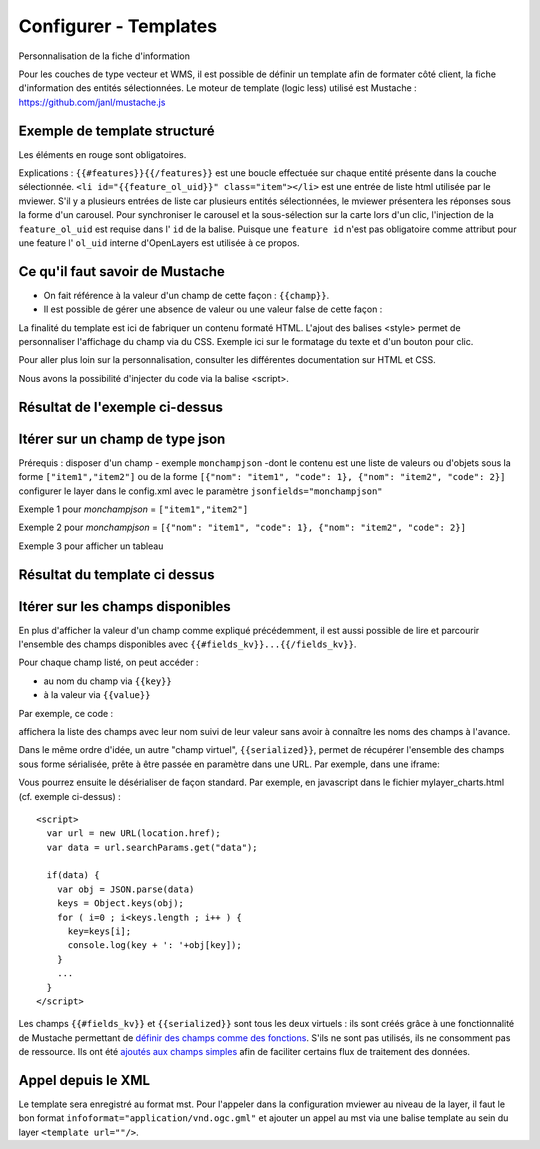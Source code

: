 .. Authors :
.. mviewer team

.. _configtpl:

Configurer - Templates
=========================


Personnalisation de la fiche d'information

Pour les couches de type vecteur et WMS, il est possible de définir un template afin de formater côté client, la fiche d'information des entités sélectionnées.
Le moteur de template (logic less) utilisé est Mustache : https://github.com/janl/mustache.js

Exemple de template structuré
--------------------------------

.. code-block:: xml
       :emphasize-lines: 1,13,15,47
       :linenos:


        {{#features}}
            <li id="{{feature_ol_uid}}" class="item">
                Exemple de formatage
                <h3 class="title-feature">{{nom}}</h3>
                <img src="{{image}}" class="img-responsive" style="margin-top:5%;" /><br/>
                <p class="text-feature">
                     <b> Surface : </b> {{surface}} ha <br/>
                </p>
                <a href="{{url}}" target="_blank" title="Lien site internet" class="but-link">
                     <span class="fa fa-globe" aria-hidden="true"></span> <b>Site Web</b>
                </a>
            </li>
        {{/features}}

        <style>
            .title-feature {
                color: #BA88A4;
                font-family:"Trebuchet MS";
                font-size:20px;
                margin-bottom:3%;
                line-height:1;
            }
            .text-feature{
                font-family:"Trebuchet MS";
                color:#555;
                font-size:13px;
                margin-top:2%;
                margin-bottom:2%;
            }
            .but-link, .but-link:focus, .but-link:hover{
                display:inline-block;
                padding:0.5em 1em;
                margin:0 0.3em 0.3em 0;
                border-radius:0.3em;
                box-sizing: border-box;
                text-decoration:none;
                font-family:'Trebuchet MS';
                font-weight:300;
                color:#FFFFFF;
                background-color:#BA88A4;
                text-align:center;
                transition: all 0.2s;
            }
            .but-link:hover{
                background-color:#b0006b;
            }
        </style>

Les éléments en rouge sont obligatoires.

Explications : ``{{#features}}{{/features}}`` est une boucle effectuée sur chaque entité présente dans la couche sélectionnée.
``<li id="{{feature_ol_uid}}" class="item"></li>`` est une entrée de liste html utilisée par le mviewer. S'il y a plusieurs entrées de liste car plusieurs entités sélectionnées, le mviewer présentera les réponses sous la forme d'un carousel.
Pour synchroniser le carousel et la sous-sélection sur la carte lors d'un clic, l'injection de la ``feature_ol_uid`` est requise dans l' ``id`` de la balise.
Puisque une ``feature id`` n'est pas obligatoire comme attribut pour une feature l' ``ol_uid`` interne d'OpenLayers est utilisée à ce propos.

Ce qu'il faut savoir de Mustache
--------------------------------

- On fait référence à la valeur d'un champ de cette façon : ``{{champ}}``.
- Il est possible de gérer une absence de valeur ou une valeur false de cette façon :

.. code-block:: xml
       :linenos:

        {{#champ2}}
            Ce texte s'affiche si champ2 contient une valeur ou est différent de false.
        {{/champ2}}

La finalité du template est ici de fabriquer un contenu formaté HTML. L'ajout des balises <style> permet de personnaliser l'affichage du champ via du CSS. Exemple ici sur le formatage du texte et d'un bouton pour clic.

Pour aller plus loin sur la personnalisation, consulter les différentes documentation sur HTML et CSS.

Nous avons la possibilité d'injecter du code via la balise <script>.

Résultat de l'exemple ci-dessus
--------------------------------

.. image:: ../_images/dev/config_tpl/exemple_template.png
              :width: 400
              :alt: Exemple de template
              :align: center


Itérer sur un champ de type json
--------------------------------

Prérequis : disposer d'un champ - exemple ``monchampjson`` -dont le contenu est une liste de valeurs ou d'objets sous la forme ``["item1","item2"]`` ou de la forme ``[{"nom": "item1", "code": 1}, {"nom": "item2", "code": 2}]``
configurer le layer dans le config.xml avec le paramètre ``jsonfields="monchampjson"``

Exemple 1 pour *monchampjson* = ``["item1","item2"]``

.. code-block:: xml
       :linenos:

        {{#monchampjson}}
            Cette ligne s'affiche autant de fois qu'il y a d'éléments dans la liste.
            <li>{{.}}</li>
        {{/monchampjson}}

Exemple 2 pour *monchampjson* = ``[{"nom": "item1", "code": 1}, {"nom": "item2", "code": 2}]``

.. code-block:: xml
       :linenos:

        {{#monchampjson}}
            Cette ligne s'affiche autant de fois qu'il y a d'éléments dans la liste.
            <li>{{nom}} - {{code}}</li>
        {{/monchampjson}}

Exemple 3 pour afficher un tableau

.. code-block:: xml
       :linenos:

        <table>
            <thead>
                <tr><th>NOM</th><th>CODE</th></tr>
            </thead>
            <tbody>
                {{#communes}}
                    <tr><td>{{nom}}</td><td>{{code_insee}}</td></tr>
                {{/communes}}
            </tbody>
        </table>

Résultat du template ci dessus
-------------------------------

.. image:: ../_images/dev/config_tpl/exemple_template_table.png
              :width: 400
              :alt: Exemple de template
              :align: center


Itérer sur les champs disponibles
---------------------------------

En plus d'afficher la valeur d'un champ comme expliqué précédemment, il est aussi possible de lire et parcourir l'ensemble des champs disponibles avec  ``{{#fields_kv}}...{{/fields_kv}}``.

Pour chaque champ listé, on peut accéder :

- au nom du champ via ``{{key}}``
- à la valeur via ``{{value}}``

Par exemple, ce code :

.. code-block:: xml
       :linenos:

       {{#features}}
         <li id="{{feature_ol_uid}}" class="item" style="width:238px;">
             <ul>
               {{#fields_kv}}
                 <li>{{key}} : {{value}}</li>
               {{/fields_kv}}
             </ul>
         </li>
       {{/features}}

affichera la liste des champs avec leur nom suivi de leur valeur sans avoir à connaître les noms des champs à l'avance.

Dans le même ordre d'idée, un autre "champ virtuel", ``{{serialized}}``, permet de récupérer l'ensemble des champs sous forme sérialisée, prête à être passée en paramètre dans une URL. Par exemple, dans une iframe:

.. code-block:: xml
       :linenos:

       <iframe class="iframe_bottom"src="apps/myapp/presentation/en/pages/mylayer_charts.html?data={{serialized}}"></iframe>

Vous pourrez ensuite le désérialiser de façon standard. Par exemple, en javascript dans le fichier mylayer_charts.html (cf. exemple ci-dessus) :
::

    <script>
      var url = new URL(location.href);
      var data = url.searchParams.get("data");

      if(data) {
        var obj = JSON.parse(data)
        keys = Object.keys(obj);
        for ( i=0 ; i<keys.length ; i++ ) {
          key=keys[i];
          console.log(key + ': '+obj[key]);
        }
        ...
      }
    </script>

Les champs ``{{#fields_kv}}`` et ``{{serialized}}`` sont tous les deux virtuels : ils sont créés grâce à une fonctionnalité de Mustache permettant de `définir des champs comme des fonctions <https://github.com/janl/mustache.js#functions>`_.
S'ils ne sont pas utilisés, ils ne consomment pas de ressource.
Ils ont été `ajoutés aux champs simples <https://github.com/geobretagne/mviewer/pull/206/files>`_ afin de faciliter certains flux de traitement des données.

Appel depuis le XML
--------------------------------

Le template sera enregistré au format mst. Pour l'appeler dans la configuration mviewer au niveau de la layer, il faut le bon format ``infoformat="application/vnd.ogc.gml"`` et ajouter un appel au mst via une balise template au sein du layer ``<template url=""/>``.
